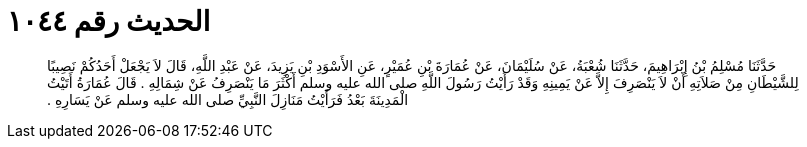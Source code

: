 
= الحديث رقم ١٠٤٤

[quote.hadith]
حَدَّثَنَا مُسْلِمُ بْنُ إِبْرَاهِيمَ، حَدَّثَنَا شُعْبَةُ، عَنْ سُلَيْمَانَ، عَنْ عُمَارَةَ بْنِ عُمَيْرٍ، عَنِ الأَسْوَدِ بْنِ يَزِيدَ، عَنْ عَبْدِ اللَّهِ، قَالَ لاَ يَجْعَلْ أَحَدُكُمْ نَصِيبًا لِلشَّيْطَانِ مِنْ صَلاَتِهِ أَنْ لاَ يَنْصَرِفَ إِلاَّ عَنْ يَمِينِهِ وَقَدْ رَأَيْتُ رَسُولَ اللَّهِ صلى الله عليه وسلم أَكْثَرَ مَا يَنْصَرِفُ عَنْ شِمَالِهِ ‏.‏ قَالَ عُمَارَةُ أَتَيْتُ الْمَدِينَةَ بَعْدُ فَرَأَيْتُ مَنَازِلَ النَّبِيِّ صلى الله عليه وسلم عَنْ يَسَارِهِ ‏.‏